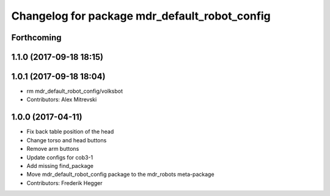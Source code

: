 ^^^^^^^^^^^^^^^^^^^^^^^^^^^^^^^^^^^^^^^^^^^^^^
Changelog for package mdr_default_robot_config
^^^^^^^^^^^^^^^^^^^^^^^^^^^^^^^^^^^^^^^^^^^^^^

Forthcoming
-----------

1.1.0 (2017-09-18 18:15)
------------------------

1.0.1 (2017-09-18 18:04)
------------------------
* rm mdr_default_robot_config/volksbot
* Contributors: Alex Mitrevski

1.0.0 (2017-04-11)
------------------
* Fix back table position of the head
* Change torso and head buttons
* Remove arm buttons
* Update configs for cob3-1
* Add missing find_package
* Move mdr_default_robot_config package to the mdr_robots meta-package
* Contributors: Frederik Hegger
